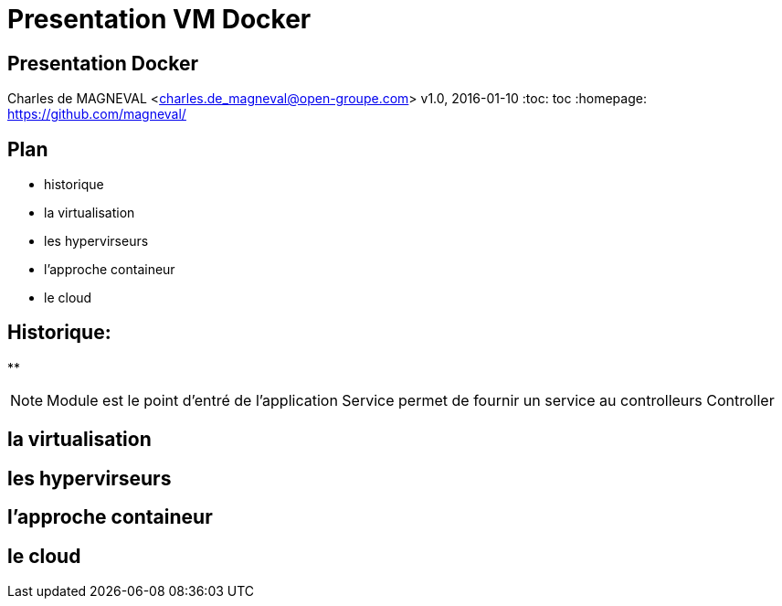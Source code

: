 // ---
// layout: master
// title: Présentation VM et docker
// :backend: deckjs
// ---
:revealjs_mouseWheel: true
:revealjs_history: true
:revealjs_hideAddressBar: true


= Presentation VM Docker

:link-github-project-ghpages: https://magneval.github.io/PresentationDocker
:link-demo-html: {link-github-project-ghpages}/demo.html
:link-demo-pdf: {link-github-project-ghpages}/demo.pdf
:link-demo-adoc: https://raw.githubusercontent.com/magneval/PresentationDocker/master/demo.adoc

== Presentation Docker

Charles de MAGNEVAL <charles.de_magneval@open-groupe.com>
v1.0, 2016-01-10
:toc: toc
:homepage: https://github.com/magneval/

== Plan
[%step]
* historique
* la virtualisation
* les hypervirseurs
* l'approche containeur
* le cloud

== Historique:
[%step]
** 


[NOTE.speaker]
--
Module est le point d'entré de l'application
Service permet de fournir un service au controlleurs
Controller 
--

== la virtualisation

== les hypervirseurs

== l'approche containeur

== le cloud


